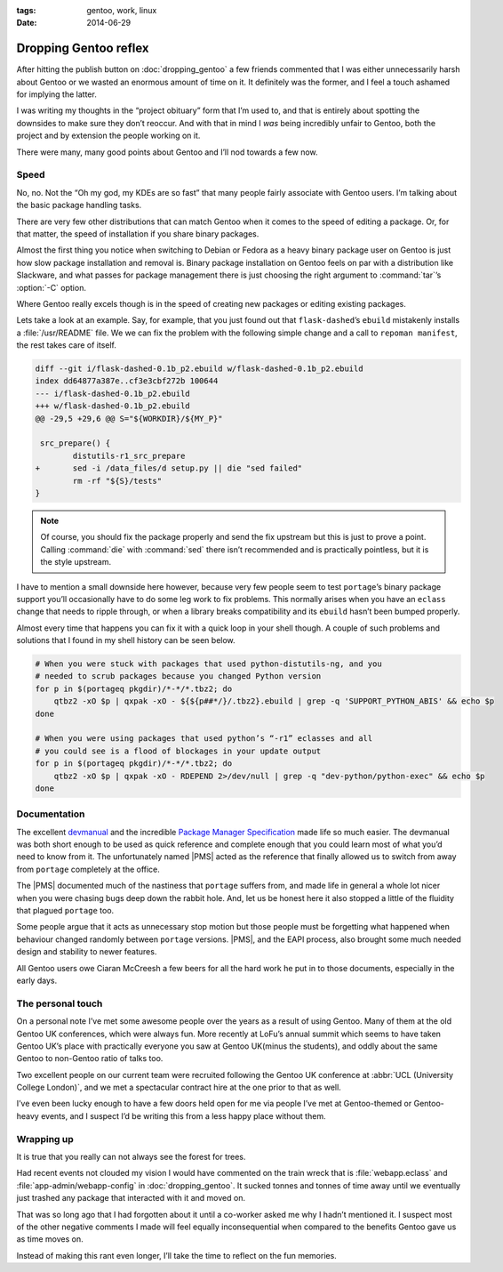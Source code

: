 :tags: gentoo, work, linux
:date: 2014-06-29

Dropping Gentoo reflex
======================

After hitting the publish button on :doc:`dropping_gentoo` a few friends
commented that I was either unnecessarily harsh about Gentoo or we wasted an
enormous amount of time on it.  It definitely was the former, and I feel
a touch ashamed for implying the latter.

I was writing my thoughts in the “project obituary” form that I’m used to, and
that is entirely about spotting the downsides to make sure they don’t reoccur.
And with that in mind I *was* being incredibly unfair to Gentoo, both the
project and by extension the people working on it.

There were many, many good points about Gentoo and I’ll nod towards a few now.

Speed
-----

No, no.  Not the “Oh my god, my KDEs are so fast” that many people fairly
associate with Gentoo users.  I’m talking about the basic package handling
tasks.

There are very few other distributions that can match Gentoo when it comes to
the speed of editing a package.  Or, for that matter, the speed of installation
if you share binary packages.

Almost the first thing you notice when switching to Debian or Fedora as a heavy
binary package user on Gentoo is just how slow package installation and removal
is.  Binary package installation on Gentoo feels on par with a distribution
like Slackware, and what passes for package management there is just choosing
the right argument to :command:`tar`’s :option:`-C` option.

Where Gentoo really excels though is in the speed of creating new packages or
editing existing packages.

Lets take a look at an example.  Say, for example, that you just found out that
``flask-dashed``’s  ``ebuild`` mistakenly installs a :file:`/usr/README` file.
We we can fix the problem with the following simple change and a call to
``repoman manifest``, the rest takes care of itself.

.. code-block:: diff

    diff --git i/flask-dashed-0.1b_p2.ebuild w/flask-dashed-0.1b_p2.ebuild
    index dd64877a387e..cf3e3cbf272b 100644
    --- i/flask-dashed-0.1b_p2.ebuild
    +++ w/flask-dashed-0.1b_p2.ebuild
    @@ -29,5 +29,6 @@ S="${WORKDIR}/${MY_P}"

     src_prepare() {
            distutils-r1_src_prepare
    +       sed -i /data_files/d setup.py || die "sed failed"
            rm -rf "${S}/tests"
    }

.. note::

   Of course, you should fix the package properly and send the fix upstream but
   this is just to prove a point.  Calling :command:`die` with :command:`sed`
   there isn’t recommended and is practically pointless, but it is the style
   upstream.

I have to mention a small downside here however, because very few people seem to
test ``portage``’s binary package support you’ll occasionally have to do some
leg work to fix problems.  This normally arises when you have an ``eclass``
change that needs to ripple through, or when a library breaks compatibility and
its ``ebuild`` hasn’t been bumped properly.

Almost every time that happens you can fix it with a quick loop in your shell
though.  A couple of such problems and solutions that I found in my shell
history can be seen below.

.. code-block:: zsh

    # When you were stuck with packages that used python-distutils-ng, and you
    # needed to scrub packages because you changed Python version
    for p in $(portageq pkgdir)/*-*/*.tbz2; do
        qtbz2 -xO $p | qxpak -xO - ${${p##*/}/.tbz2}.ebuild | grep -q 'SUPPORT_PYTHON_ABIS' && echo $p
    done

    # When you were using packages that used python’s “-r1” eclasses and all
    # you could see is a flood of blockages in your update output
    for p in $(portageq pkgdir)/*-*/*.tbz2; do
        qtbz2 -xO $p | qxpak -xO - RDEPEND 2>/dev/null | grep -q "dev-python/python-exec" && echo $p
    done

Documentation
-------------

The excellent devmanual_ and the incredible `Package Manager Specification`_
made life so much easier.  The devmanual was both short enough to be used as
quick reference and complete enough that you could learn most of what you’d need
to know from it.  The unfortunately named |PMS| acted as the reference that
finally allowed us to switch from away from ``portage`` completely at the
office.

The |PMS| documented much of the nastiness that ``portage`` suffers from, and
made life in general a whole lot nicer when you were chasing bugs deep down the
rabbit hole.  And, let us be honest here it also stopped a little of the
fluidity that plagued ``portage`` too.

Some people argue that it acts as unnecessary stop motion but those people must
be forgetting what happened when behaviour changed randomly between ``portage``
versions.  |PMS|, and the EAPI process, also brought some much needed design
and stability to newer features.

All Gentoo users owe Ciaran McCreesh a few beers for all the hard work he put in
to those documents, especially in the early days.

.. _devmanual: http://devmanual.gentoo.org/
.. _Package Manager Specification: http://wiki.gentoo.org/wiki/Project:PMS

The personal touch
------------------

On a personal note I’ve met some awesome people over the years as a result of
using Gentoo.  Many of them at the old Gentoo UK conferences, which were always
fun.  More recently at LoFu’s annual summit which seems to have taken Gentoo
UK’s place with practically everyone you saw at Gentoo UK(minus the students),
and oddly about the same Gentoo to non-Gentoo ratio of talks too.

Two excellent people on our current team were recruited following the Gentoo UK
conference at :abbr:`UCL (University College London)`, and we met a spectacular
contract hire at the one prior to that as well.

I’ve even been lucky enough to have a few doors held open for me via people I’ve
met at Gentoo-themed or Gentoo-heavy events, and I suspect I’d be writing this
from a less happy place without them.

Wrapping up
-----------

It is true that you really can not always see the forest for trees.

Had recent events not clouded my vision I would have commented on the train
wreck that is :file:`webapp.eclass` and :file:`app-admin/webapp-config` in
:doc:`dropping_gentoo`.  It sucked tonnes and tonnes of time away until we
eventually just trashed any package that interacted with it and moved on.

That was so long ago that I had forgotten about it until a co-worker asked me
why I hadn’t mentioned it.  I suspect most of the other negative comments I made
will feel equally inconsequential when compared to the benefits Gentoo gave us
as time moves on.

Instead of making this rant even longer, I’ll take the time to reflect on the
fun memories.

.. |PMS| replace:: :abbr:`PMS (Package Manager Specification)`
